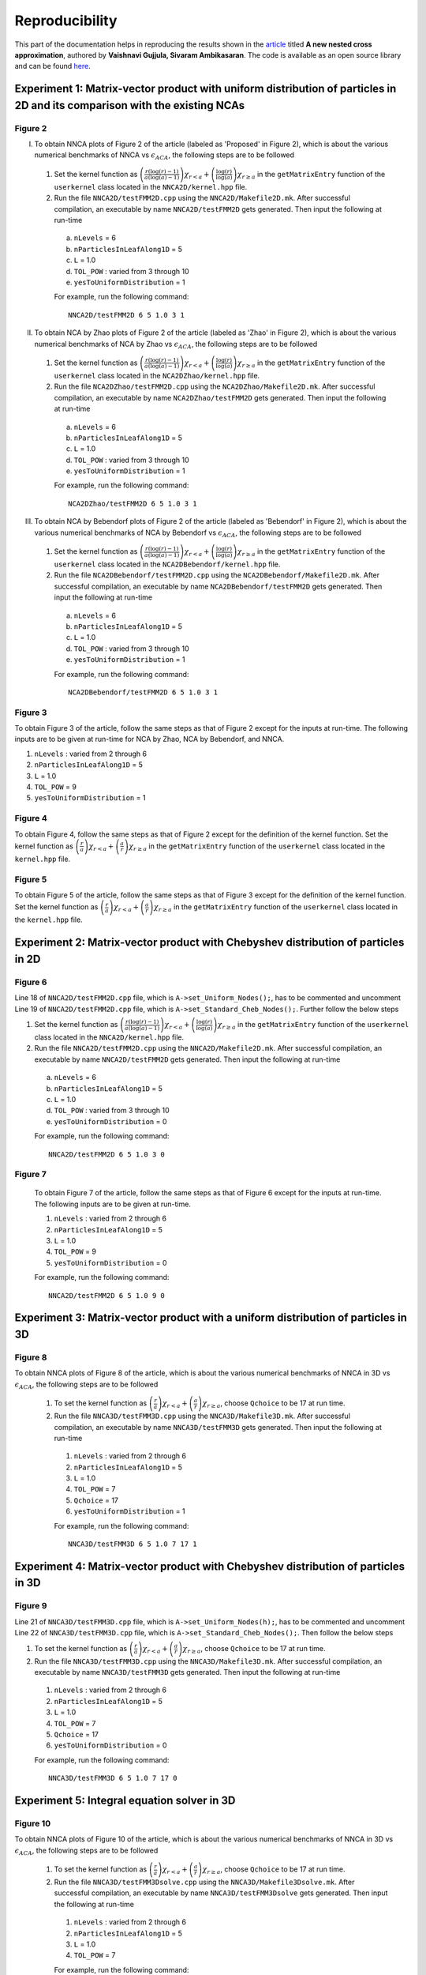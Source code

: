 ***************
Reproducibility
***************

This part of the documentation helps in reproducing the results shown in the `article <https://arxiv.org/pdf/2203.14832.pdf>`_ titled **A new nested cross approximation**, authored by **Vaishnavi Gujjula, Sivaram Ambikasaran**.
The code is available as an open source library and can be found `here <https://github.com/SAFRAN-LAB/NNCA>`_.

Experiment 1: Matrix-vector product with uniform distribution of particles in 2D and its comparison with the existing NCAs
--------------------------------------------------------------------------------------------------------------------------

Figure 2
^^^^^^^^

I.  To obtain NNCA plots of Figure 2 of the article (labeled as 'Proposed' in Figure 2), which is about the various numerical benchmarks of NNCA vs :math:`\epsilon_{ACA}`, the following steps are to be followed

  #. Set the kernel function as :math:`\left(\frac{r(\log(r)-1)}{a(\log(a)-1)}\right)\chi_{r<a}+\left(\frac{\log(r)}{\log(a)}\right)\chi_{r\geq a}` in the ``getMatrixEntry`` function of the ``userkernel`` class located in the ``NNCA2D/kernel.hpp`` file.
  #. Run the file ``NNCA2D/testFMM2D.cpp`` using the ``NNCA2D/Makefile2D.mk``. After successful compilation, an executable by name ``NNCA2D/testFMM2D`` gets generated. Then input the following at run-time

    a. ``nLevels`` = 6
    b. ``nParticlesInLeafAlong1D`` = 5
    c. ``L`` = 1.0
    d. ``TOL_POW`` : varied from 3 through 10
    e. ``yesToUniformDistribution`` = 1

    For example, run the following command::

       NNCA2D/testFMM2D 6 5 1.0 3 1

II. To obtain NCA by Zhao plots of Figure 2 of the article (labeled as 'Zhao' in Figure 2), which is about the various numerical benchmarks of NCA by Zhao vs :math:`\epsilon_{ACA}`, the following steps are to be followed

  #. Set the kernel function as :math:`\left(\frac{r(\log(r)-1)}{a(\log(a)-1)}\right)\chi_{r<a}+\left(\frac{\log(r)}{\log(a)}\right)\chi_{r\geq a}` in the ``getMatrixEntry`` function of the ``userkernel`` class located in the ``NCA2DZhao/kernel.hpp`` file.
  #. Run the file ``NCA2DZhao/testFMM2D.cpp`` using the ``NCA2DZhao/Makefile2D.mk``. After successful compilation, an executable by name ``NCA2DZhao/testFMM2D`` gets generated. Then input the following at run-time

    a. ``nLevels`` = 6
    b. ``nParticlesInLeafAlong1D`` = 5
    c. ``L`` = 1.0
    d. ``TOL_POW`` : varied from 3 through 10
    e. ``yesToUniformDistribution`` = 1

    For example, run the following command::

       NCA2DZhao/testFMM2D 6 5 1.0 3 1

III. To obtain NCA by Bebendorf plots of Figure 2 of the article (labeled as 'Bebendorf' in Figure 2), which is about the various numerical benchmarks of NCA by Bebendorf vs :math:`\epsilon_{ACA}`, the following steps are to be followed

 #. Set the kernel function as :math:`\left(\frac{r(\log(r)-1)}{a(\log(a)-1)}\right)\chi_{r<a}+\left(\frac{\log(r)}{\log(a)}\right)\chi_{r\geq a}` in the ``getMatrixEntry`` function of the ``userkernel`` class located in the ``NCA2DBebendorf/kernel.hpp`` file.
 #. Run the file ``NCA2DBebendorf/testFMM2D.cpp`` using the ``NCA2DBebendorf/Makefile2D.mk``. After successful compilation, an executable by name ``NCA2DBebendorf/testFMM2D`` gets generated. Then input the following at run-time

   a. ``nLevels`` = 6
   b. ``nParticlesInLeafAlong1D`` = 5
   c. ``L`` = 1.0
   d. ``TOL_POW`` : varied from 3 through 10
   e. ``yesToUniformDistribution`` = 1

   For example, run the following command::

      NCA2DBebendorf/testFMM2D 6 5 1.0 3 1

Figure 3
^^^^^^^^

To obtain Figure 3 of the article, follow the same steps as that of Figure 2 except for the inputs at run-time. The following inputs are to be given at run-time for NCA by Zhao, NCA by Bebendorf, and NNCA.

1. ``nLevels`` : varied from 2 through 6
2. ``nParticlesInLeafAlong1D`` = 5
3. ``L`` = 1.0
4. ``TOL_POW`` = 9
5. ``yesToUniformDistribution`` = 1


Figure 4
^^^^^^^^

To obtain Figure 4, follow the same steps as that of Figure 2 except for the definition of the kernel function. Set the kernel function as :math:`\left(\frac{r}{a}\right)\chi_{r<a}+\left(\frac{a}{r}\right)\chi_{r\geq a}` in the ``getMatrixEntry`` function of the ``userkernel`` class located in the ``kernel.hpp`` file.

Figure 5
^^^^^^^^

To obtain Figure 5 of the article, follow the same steps as that of Figure 3 except for the definition of the kernel function. Set the kernel function as :math:`\left(\frac{r}{a}\right)\chi_{r<a}+\left(\frac{a}{r}\right)\chi_{r\geq a}` in the ``getMatrixEntry`` function of the ``userkernel`` class located in the ``kernel.hpp`` file.



Experiment 2: Matrix-vector product with Chebyshev distribution of particles in 2D
----------------------------------------------------------------------------------

Figure 6
^^^^^^^^

Line 18 of ``NNCA2D/testFMM2D.cpp`` file, which is ``A->set_Uniform_Nodes();``, has to be commented and uncomment Line 19 of ``NNCA2D/testFMM2D.cpp`` file, which is ``A->set_Standard_Cheb_Nodes();``. Further follow the below steps


#. Set the kernel function as :math:`\left(\frac{r(\log(r)-1)}{a(\log(a)-1)}\right)\chi_{r<a}+\left(\frac{\log(r)}{\log(a)}\right)\chi_{r\geq a}` in the ``getMatrixEntry`` function of the ``userkernel`` class located in the ``NNCA2D/kernel.hpp`` file.
#. Run the file ``NNCA2D/testFMM2D.cpp`` using the ``NNCA2D/Makefile2D.mk``. After successful compilation, an executable by name ``NNCA2D/testFMM2D`` gets generated. Then input the following at run-time

  a. ``nLevels`` = 6
  b. ``nParticlesInLeafAlong1D`` = 5
  c. ``L`` = 1.0
  d. ``TOL_POW`` : varied from 3 through 10
  e. ``yesToUniformDistribution`` = 0

  For example, run the following command::

     NNCA2D/testFMM2D 6 5 1.0 3 0


Figure 7
^^^^^^^^

 To obtain Figure 7 of the article, follow the same steps as that of Figure 6 except for the inputs at run-time. The following inputs are to be given at run-time.

 1. ``nLevels`` : varied from 2 through 6
 2. ``nParticlesInLeafAlong1D`` = 5
 3. ``L`` = 1.0
 4. ``TOL_POW`` = 9
 5. ``yesToUniformDistribution`` = 0

 For example, run the following command::

    NNCA2D/testFMM2D 6 5 1.0 9 0


Experiment 3: Matrix-vector product with a uniform distribution of particles in 3D
----------------------------------------------------------------------------------

Figure 8
^^^^^^^^
To obtain NNCA plots of Figure 8 of the article, which is about the various numerical benchmarks of NNCA in 3D vs :math:`\epsilon_{ACA}`, the following steps are to be followed

  #. To set the kernel function as :math:`\left(\frac{r}{a}\right)\chi_{r<a}+\left(\frac{a}{r}\right)\chi_{r\geq a}`, choose ``Qchoice`` to be 17 at run time.
  #. Run the file ``NNCA3D/testFMM3D.cpp`` using the ``NNCA3D/Makefile3D.mk``. After successful compilation, an executable by name ``NNCA3D/testFMM3D`` gets generated. Then input the following at run-time

    1. ``nLevels`` : varied from 2 through 6
    2. ``nParticlesInLeafAlong1D`` = 5
    3. ``L`` = 1.0
    4. ``TOL_POW`` = 7
    5. ``Qchoice`` = 17
    6. ``yesToUniformDistribution`` = 1

    For example, run the following command::

       NNCA3D/testFMM3D 6 5 1.0 7 17 1

Experiment 4: Matrix-vector product with Chebyshev distribution of particles in 3D
----------------------------------------------------------------------------------

Figure 9
^^^^^^^^

Line 21 of ``NNCA3D/testFMM3D.cpp`` file, which is ``A->set_Uniform_Nodes(h);``, has to be commented and uncomment Line 22 of ``NNCA3D/testFMM3D.cpp`` file, which is ``A->set_Standard_Cheb_Nodes();``. Then follow the below steps

#. To set the kernel function as :math:`\left(\frac{r}{a}\right)\chi_{r<a}+\left(\frac{a}{r}\right)\chi_{r\geq a}`, choose ``Qchoice`` to be 17 at run time.
#. Run the file ``NNCA3D/testFMM3D.cpp`` using the ``NNCA3D/Makefile3D.mk``. After successful compilation, an executable by name ``NNCA3D/testFMM3D`` gets generated. Then input the following at run-time

  1. ``nLevels`` : varied from 2 through 6
  2. ``nParticlesInLeafAlong1D`` = 5
  3. ``L`` = 1.0
  4. ``TOL_POW`` = 7
  5. ``Qchoice`` = 17
  6. ``yesToUniformDistribution`` = 0

  For example, run the following command::

     NNCA3D/testFMM3D 6 5 1.0 7 17 0



Experiment 5: Integral equation solver in 3D
--------------------------------------------

Figure 10
^^^^^^^^^
To obtain NNCA plots of Figure 10 of the article, which is about the various numerical benchmarks of NNCA in 3D vs :math:`\epsilon_{ACA}`, the following steps are to be followed

  #. To set the kernel function as :math:`\left(\frac{r}{a}\right)\chi_{r<a}+\left(\frac{a}{r}\right)\chi_{r\geq a}`, choose ``Qchoice`` to be 17 at run time.
  #. Run the file ``NNCA3D/testFMM3Dsolve.cpp`` using the ``NNCA3D/Makefile3Dsolve.mk``. After successful compilation, an executable by name ``NNCA3D/testFMM3Dsolve`` gets generated. Then input the following at run-time

    1. ``nLevels`` : varied from 2 through 6
    2. ``nParticlesInLeafAlong1D`` = 5
    3. ``L`` = 1.0
    4. ``TOL_POW`` = 7

    For example, run the following command::

       NNCA3D/testFMM3D 6 5 1.0 7


Experiment 6: Kernel SVM in 4D
------------------------------

Table 5 and Figure 11
^^^^^^^^^^^^^^^^^^^^^
To obtain the results of Table 5 and Figure 11 of the article, which is about the performance of Fast SVM vs Normal SVM in 2D, the following steps are to be followed

#. Set the ``KERNEL``, ``DIM``, ``MATVEC`` flags in the  ``Makefile.mk`` file as below

   #. To get the results corresponding to the Gaussian kernel and Fast SVM use ``USE_Gaussian``, ``USE_DIM2``, and ``USE_AFMMnD`` flags in the make file ``Makefile.mk``.
   #. To get the results corresponding to the Gaussian kernel and Normal SVM use ``USE_Gaussian``, ``USE_DIM2``, and ``USE_directMatVec`` flags in the make file ``Makefile.mk``.
   #. To get the results corresponding to the Matern kernel and Fast SVM use ``USE_Matern``, ``USE_DIM2``, and ``USE_AFMMnD`` flags in the make file ``Makefile.mk``.
   #. To get the results corresponding to the Matern kernel and Normal SVM use ``USE_Matern``, ``USE_DIM2``, and ``USE_directMatVec`` flags in the make file ``Makefile.mk``.

#. Further run the file ``FSVM/.cpp`` using the ``FSVM/Makefile3D.mk``. After successful compilation, an executable by name ``FSVM/testFSVM`` gets generated. Then input ``numPoints`` at runtime. ``numPoints`` is the number of points in one dimension. In 2D, the number of data points (sum of train and test data points) is square of ``numPoints`` and  in 4D it is quadraple of ``numPoints``.

   To reproduce the results, run the following command::

      FSVM/testFSVM 75

This will print various benchmarks. Table 5 of the article is populated using these results. To obtain Figure 5, the following steps are to be followed

#. Run the ``FSVM/matlab/plot_decision2D.m`` file. It prompts the user to input the kernel being used. The prompt says "Enter 0 for Matern and 1 for Gaussian ". When this is inputed, the user could see the figures.

Table 6
^^^^^^^
To obtain the results of Table 6 of the article, which is about the performance of Fast SVM vs Normal SVM in 4D, the following steps are to be followed

#. Set the ``KERNEL`` flag as ``USE_Matern``, ``DIM`` as ``USE_DIM2`` in the ``Makefile.mk``. Set the ``MATVEC`` flag in the ``Makefile.mk`` as below
   #. To get the results corresponding Fast SVM use ``USE_AFMMnD``.
   #. To get the results corresponding to Normal SVM use ``USE_directMatVec``.
#. Further run the file ``FSVM/.cpp`` using the ``FSVM/Makefile3D.mk``. After successful compilation, an executable by name ``FSVM/testFSVM`` gets generated. Then input the following at run-time

  ``numPoints`` : 8 through 11

   For example, run the following command::

      FSVM/testFSVM 8
